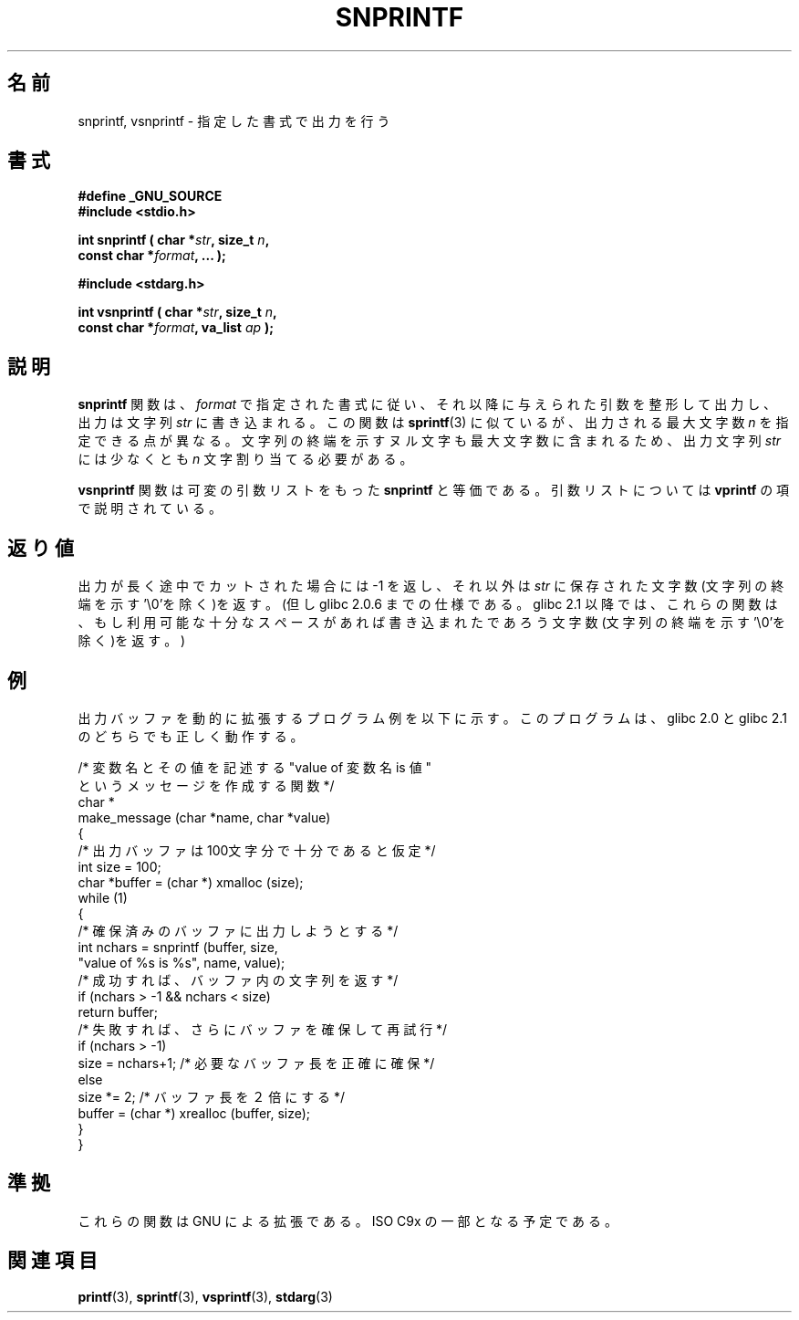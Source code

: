 .\" Hey Emacs! This file is -*- nroff -*- source.
.\" (c) 1995 by Jim Van Zandt <jrv@vanzandt.mv.com>
.\"
.\" Permission is granted to make and distribute verbatim copies of this
.\" manual provided the copyright notice and this permission notice are
.\" preserved on all copies.
.\"
.\" Permission is granted to copy and distribute modified versions of this
.\" manual under the conditions for verbatim copying, provided that the
.\" entire resulting derived work is distributed under the terms of a
.\" permission notice identical to this one.
.\" 
.\" Since the Linux kernel and libraries are constantly changing, this
.\" manual page may be incorrect or out-of-date.  The author(s) assume no
.\" responsibility for errors or omissions, or for damages resulting from
.\" the use of the information contained herein.  The author(s) may not
.\" have taken the same level of care in the production of this manual,
.\" which is licensed free of charge, as they might when working
.\" professionally.
.\" 
.\" Formatted or processed versions of this manual, if unaccompanied by
.\" the source, must acknowledge the copyright and authors of this work.
.\" 
.\" Added _GNU_SOURCE, aeb, Sat Jul  5 23:10:04 MET 1997
.\"
.\" Japanese Version Copyright (c) 1998 Akihiro Motoki all rights reserved.
.\" Translated Mon May 25 1998 by Akihiro Motoki <motoki@hal.t.u-tokyo.ac.jp>
.\" Modified Thu Nov 11 1999 by Akihiro Motoki <motoki@ptl.abk.nec.co.jp>
.\"
.TH SNPRINTF 3  "16 September 1995" "GNU" "Linux Programmer's Manual"
.\"O .SH NAME
.\"O .snprintf, vsnprintf \- formatted output conversion
.SH 名前
snprintf, vsnprintf \- 指定した書式で出力を行う
.\"O .SH SYNOPSIS
.SH 書式
.B #define _GNU_SOURCE
.br
.B #include <stdio.h>
.sp
.BI "int snprintf ( char *" str ", size_t " n ", "
.br
.BI "                         const char *" format ", ... );"
.sp
.B #include <stdarg.h>
.sp
.BI "int vsnprintf ( char *" str ", size_t " n ", "
.br
.BI "                         const char *" format ", va_list " ap " );"
.\"O .SH DESCRIPTION
.\"O \fBsnprintf\fP writes output to the string \fIstr\fP, under control of
.\"O the \fIformat\fP string that specifies how subsequent arguments are
.\"O converted for output.  It is similar to \fBsprintf\fP(3), except that
.\"O \fIn\fP specifies the maximum number of characters to produce.  The
.\"O trailing null character is counted towards this limit, so you should
.\"O allocate at least \fIn\fP characters for the string \fIstr\fP.
.SH 説明
\fBsnprintf\fP 関数は、\fIformat\fP で指定された書式に従い、それ以降に
与えられた引数を整形して出力し、出力は文字列 \fIstr\fP に書き込まれる。
この関数は \fBsprintf\fP(3) に似ているが、 出力される
最大文字数 \fIn\fP を指定できる点が異なる。
文字列の終端を示すヌル文字も最大文字数に含まれるため、
出力文字列 \fIstr\fP には少なくとも \fIn\fP 文字割り当てる必要がある。
.PP
.\"O \fBvsnprintf\fP is the equivalent of \fBsnprintf\fP with the variable
.\"O argument list specified directly as for \fBvprintf\fP.
\fBvsnprintf\fP 関数は可変の引数リストをもった \fBsnprintf\fP と等価である。
引数リストについては \fBvprintf\fP の項で説明されている。
.\"O .SH "RETURN VALUE"
.\"O If the output was truncated, the return value is -1, otherwise it is
.\"O the number of characters stored, not including the terminating null.
.\"O (Thus until glibc 2.0.6.  Since glibc 2.1 these functions
.\"O return the  number of characters (excluding the trailing null)
.\"O which would have been written to the final string if enough space
.\"O had been available.)
.SH 返り値
出力が長く途中でカットされた場合には -1 を返し、それ以外は \fIstr\fP に保存
された文字数(文字列の終端を示す'\e0'を除く)を返す。
(但し glibc 2.0.6 までの仕様である。
glibc 2.1 以降では、これらの関数は、もし利用可能な十分なスペースがあれば
書き込まれたであろう文字数(文字列の終端を示す'\e0'を除く)を返す。)
.\"O .SH EXAMPLE
.SH 例
.br
.\"O Here is an example program which dynamically enlarges its output buffer,
.\"O and works correctly under both glibc 2.0 and glibc 2.1.
出力バッファを動的に拡張するプログラム例を以下に示す。
このプログラムは、glibc 2.0 と glibc 2.1 のどちらでも正しく動作する。
.br
.sp
.nf
.\"O      /* Construct a message describing the value of a 
.\"O         variable whose name is NAME and whose value is 
.\"O         VALUE. */
    /* 変数名とその値を記述する "value of 変数名 is 値"
       というメッセージを作成する関数 */
    char *
    make_message (char *name, char *value)
    {
.\"O       /* Guess we need no more than 100 chars of space. */
      /* 出力バッファは100文字分で十分であると仮定 */
      int size = 100;
      char *buffer = (char *) xmalloc (size);
      while (1)
        {
.\"O           /* Try to print in the allocated space. */
          /* 確保済みのバッファに出力しようとする */
          int nchars = snprintf (buffer, size,
                        "value of %s is %s", name, value);
.\"O           /* If that worked, return the string. */
          /* 成功すれば、バッファ内の文字列を返す */
          if (nchars > -1 && nchars < size)
            return buffer;
.\"O           /* Else try again with more space. */
.\"O           if (nchars > -1)
.\"O             size = nchars+1;  /* precisely what is needed */
.\"O           else
.\"O             size *= 2;        /* twice the old size */
          /* 失敗すれば、さらにバッファを確保して再試行 */
          if (nchars > -1)
            size = nchars+1;  /* 必要なバッファ長を正確に確保 */
          else
            size *= 2;        /* バッファ長を２倍にする */
          buffer = (char *) xrealloc (buffer, size);
        }
    }
.fi
.RE
.\"O .SH "CONFORMING TO"
.\"O These are GNU extensions, expected to become part of ISO C9x.
.SH 準拠
これらの関数は GNU による拡張である。ISO C9x の一部となる予定である。
.\"O .SH "SEE ALSO"
.SH 関連項目
.BR printf "(3), " sprintf "(3), " vsprintf "(3), " stdarg (3)
